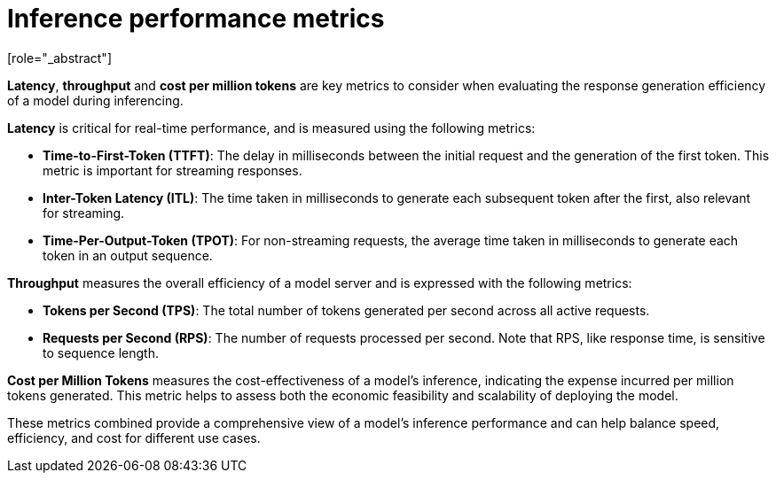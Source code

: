 :_module-type: CONCEPT

[id="inference-performance-metrics_{context}"]
= Inference performance metrics
[role="_abstract"]

*Latency*, *throughput* and *cost per million tokens* are key metrics to consider when evaluating the response generation efficiency of a model during inferencing.

*Latency* is critical for real-time performance, and is measured using the following metrics:

* *Time-to-First-Token (TTFT)*: The delay in milliseconds between the initial request and the generation of the first token. This metric is important for streaming responses.
* *Inter-Token Latency (ITL)*: The time taken in milliseconds to generate each subsequent token after the first, also relevant for streaming.
* *Time-Per-Output-Token (TPOT)*: For non-streaming requests, the average time taken in milliseconds to generate each token in an output sequence.

*Throughput* measures the overall efficiency of a model server and is expressed with the following metrics:

* *Tokens per Second (TPS)*: The total number of tokens generated per second across all active requests.
* *Requests per Second (RPS)*: The number of requests processed per second. Note that RPS, like response time, is sensitive to sequence length.

*Cost per Million Tokens* measures the cost-effectiveness of a model's inference, indicating the expense incurred per million tokens generated. This metric helps to assess both the economic feasibility and scalability of deploying the model.


These metrics combined provide a comprehensive view of a model’s inference performance and can help balance speed, efficiency, and cost for different use cases.


//[role="_additional-resources"]
//.Additional resources
